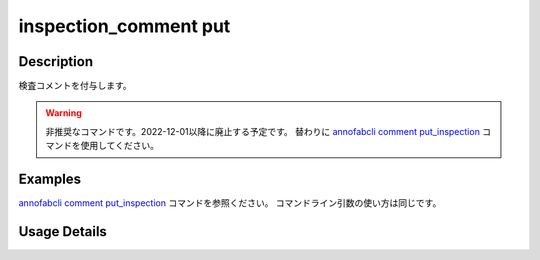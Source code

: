 ==========================================
inspection_comment put
==========================================

Description
=================================
検査コメントを付与します。


.. warning::

    非推奨なコマンドです。2022-12-01以降に廃止する予定です。
    替わりに `annofabcli comment put_inspection <../comment/put_inspection.html>`_ コマンドを使用してください。


Examples
=================================

`annofabcli comment put_inspection <../comment/put_inspection.html>`_ コマンドを参照ください。
コマンドライン引数の使い方は同じです。


Usage Details
=================================

.. argparse::
   :ref: annofabcli.inspection_comment.put_inspection_comments.add_parser
   :prog: annofabcli inspection_comment put
   :nosubcommands:
   :nodefaultconst:
